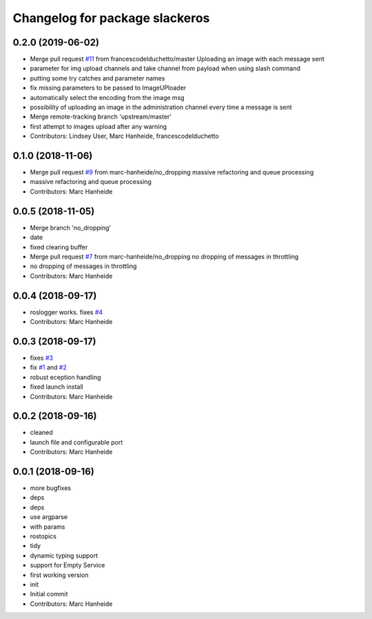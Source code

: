 ^^^^^^^^^^^^^^^^^^^^^^^^^^^^^^^
Changelog for package slackeros
^^^^^^^^^^^^^^^^^^^^^^^^^^^^^^^

0.2.0 (2019-06-02)
------------------
* Merge pull request `#11 <https://github.com/marc-hanheide/slackeros/issues/11>`_ from francescodelduchetto/master
  Uploading an image with each message sent
* parameter for img upload channels and take channel from payload when using slash command
* putting some try catches and parameter names
* fix missing parameters to be passed to ImageUPloader
* automatically select the encoding from the image msg
* possibility of uploading an image in the administration channel every time a message is sent
* Merge remote-tracking branch 'upstream/master'
* first attempt to images upload after any warning
* Contributors: Lindsey User, Marc Hanheide, francescodelduchetto

0.1.0 (2018-11-06)
------------------
* Merge pull request `#9 <https://github.com/marc-hanheide/slackeros/issues/9>`_ from marc-hanheide/no_dropping
  massive refactoring and queue processing
* massive refactoring and queue processing
* Contributors: Marc Hanheide

0.0.5 (2018-11-05)
------------------
* Merge branch 'no_dropping'
* date
* fixed clearing buffer
* Merge pull request `#7 <https://github.com/marc-hanheide/slackeros/issues/7>`_ from marc-hanheide/no_dropping
  no dropping of messages in throttling
* no dropping of messages in throttling
* Contributors: Marc Hanheide

0.0.4 (2018-09-17)
------------------
* roslogger works. fixes `#4 <https://github.com/marc-hanheide/slackeros/issues/4>`_
* Contributors: Marc Hanheide

0.0.3 (2018-09-17)
------------------
* fixes `#3 <https://github.com/marc-hanheide/slackeros/issues/3>`_
* fix `#1 <https://github.com/marc-hanheide/slackeros/issues/1>`_ and `#2 <https://github.com/marc-hanheide/slackeros/issues/2>`_
* robust eception handling
* fixed launch install
* Contributors: Marc Hanheide

0.0.2 (2018-09-16)
------------------
* cleaned
* launch file and configurable port
* Contributors: Marc Hanheide

0.0.1 (2018-09-16)
------------------
* more bugfixes
* deps
* deps
* use argparse
* with params
* rostopics
* tidy
* dynamic typing support
* support for Empty Service
* first working version
* init
* Initial commit
* Contributors: Marc Hanheide
